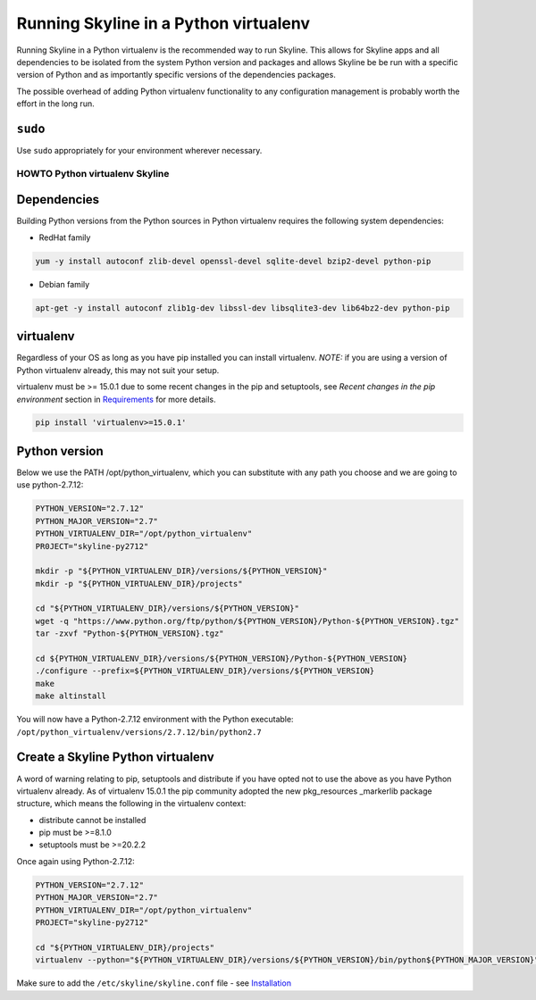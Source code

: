 ======================================
Running Skyline in a Python virtualenv
======================================

Running Skyline in a Python virtualenv is the recommended way to run
Skyline. This allows for Skyline apps and all dependencies to be
isolated from the system Python version and packages and allows Skyline
be be run with a specific version of Python and as importantly specific
versions of the dependencies packages.

The possible overhead of adding Python virtualenv functionality to any
configuration management is probably worth the effort in the long run.

``sudo``
~~~~~~~~

Use ``sudo`` appropriately for your environment wherever necessary.

HOWTO Python virtualenv Skyline
===============================

Dependencies
~~~~~~~~~~~~

Building Python versions from the Python sources in Python virtualenv
requires the following system dependencies:

-  RedHat family

.. code-block:: bash

    yum -y install autoconf zlib-devel openssl-devel sqlite-devel bzip2-devel python-pip

-  Debian family

.. code-block:: bash

    apt-get -y install autoconf zlib1g-dev libssl-dev libsqlite3-dev lib64bz2-dev python-pip

virtualenv
~~~~~~~~~~

Regardless of your OS as long as you have pip installed you can install
virtualenv. *NOTE:* if you are using a version of Python virtualenv
already, this may not suit your setup.

virtualenv must be >= 15.0.1 due to some recent changes in the pip and
setuptools, see *Recent changes in the pip environment* section in
`Requirements <requirements.html#recent-changes-in-the-pip-environment>`__
for more details.

.. code-block:: bash

    pip install 'virtualenv>=15.0.1'

Python version
~~~~~~~~~~~~~~

Below we use the PATH /opt/python\_virtualenv, which you can substitute
with any path you choose and we are going to use python-2.7.12:

.. code-block:: bash

    PYTHON_VERSION="2.7.12"
    PYTHON_MAJOR_VERSION="2.7"
    PYTHON_VIRTUALENV_DIR="/opt/python_virtualenv"
    PR0JECT="skyline-py2712"

    mkdir -p "${PYTHON_VIRTUALENV_DIR}/versions/${PYTHON_VERSION}"
    mkdir -p "${PYTHON_VIRTUALENV_DIR}/projects"

    cd "${PYTHON_VIRTUALENV_DIR}/versions/${PYTHON_VERSION}"
    wget -q "https://www.python.org/ftp/python/${PYTHON_VERSION}/Python-${PYTHON_VERSION}.tgz"
    tar -zxvf "Python-${PYTHON_VERSION}.tgz"

    cd ${PYTHON_VIRTUALENV_DIR}/versions/${PYTHON_VERSION}/Python-${PYTHON_VERSION}
    ./configure --prefix=${PYTHON_VIRTUALENV_DIR}/versions/${PYTHON_VERSION}
    make
    make altinstall

You will now have a Python-2.7.12 environment with the Python
executable: ``/opt/python_virtualenv/versions/2.7.12/bin/python2.7``

Create a Skyline Python virtualenv
~~~~~~~~~~~~~~~~~~~~~~~~~~~~~~~~~~

A word of warning relating to pip, setuptools and distribute if you have
opted not to use the above as you have Python virtualenv already. As of
virtualenv 15.0.1 the pip community adopted the new pkg\_resources
\_markerlib package structure, which means the following in the
virtualenv context:

-  distribute cannot be installed
-  pip must be >=8.1.0
-  setuptools must be >=20.2.2

Once again using Python-2.7.12:

.. code-block:: bash

    PYTHON_VERSION="2.7.12"
    PYTHON_MAJOR_VERSION="2.7"
    PYTHON_VIRTUALENV_DIR="/opt/python_virtualenv"
    PROJECT="skyline-py2712"

    cd "${PYTHON_VIRTUALENV_DIR}/projects"
    virtualenv --python="${PYTHON_VIRTUALENV_DIR}/versions/${PYTHON_VERSION}/bin/python${PYTHON_MAJOR_VERSION}" "$PROJECT"


Make sure to add the ``/etc/skyline/skyline.conf`` file - see
`Installation <installation.html>`__
